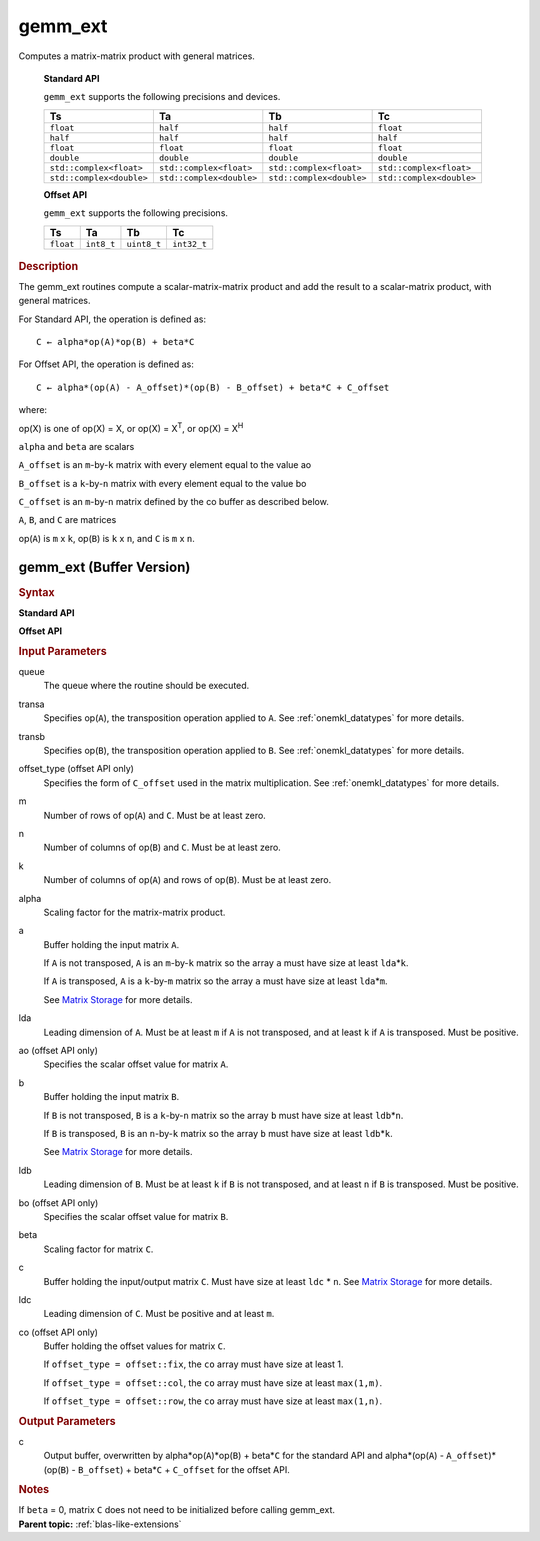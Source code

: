 .. _onemkl_blas_gemm_ext:

gemm_ext
========

.. container::


   Computes a matrix-matrix product with general matrices.


     **Standard API**

      
     ``gemm_ext`` supports the following precisions and devices.


     .. list-table:: 
        :header-rows: 1

        * -  Ts 
          -  Ta 
          -  Tb 
          -  Tc 
        * -  ``float`` 
          -  ``half`` 
          -  ``half`` 
          -  ``float`` 
        * -  ``half`` 
          -  ``half`` 
          -  ``half`` 
          -  ``half`` 
        * -  ``float`` 
          -  ``float`` 
          -  ``float`` 
          -  ``float`` 
        * -  ``double`` 
          -  ``double`` 
          -  ``double`` 
          -  ``double`` 
        * -  ``std::complex<float>`` 
          -  ``std::complex<float>`` 
          -  ``std::complex<float>`` 
          -  ``std::complex<float>`` 
        * -  ``std::complex<double>`` 
          -  ``std::complex<double>`` 
          -  ``std::complex<double>`` 
          -  ``std::complex<double>`` 


     **Offset API**


     ``gemm_ext`` supports the following precisions.


     .. list-table:: 
        :header-rows: 1

        * -  Ts 
          -  Ta 
          -  Tb 
          -  Tc 
        * -  ``float`` 
          -  ``int8_t`` 
          -  ``uint8_t`` 
          -  ``int32_t`` 


.. container:: section


   .. rubric:: Description
      :class: sectiontitle


   The gemm_ext routines compute a scalar-matrix-matrix product and
   add the result to a scalar-matrix product, with general matrices.
   
   For Standard API, the operation is defined as:

   ::


      C ← alpha*op(A)*op(B) + beta*C 


   For Offset API, the operation is defined as: 

   ::


      C ← alpha*(op(A) - A_offset)*(op(B) - B_offset) + beta*C + C_offset

   where:


   op(X) is one of op(X) = X, or op(X) = X\ :sup:`T`, or op(X) = X\ :sup:`H`


   ``alpha`` and ``beta`` are scalars


   ``A_offset`` is an ``m``-by-``k`` matrix with every element equal to the value ao


   ``B_offset`` is a ``k``-by-``n`` matrix with every element equal to the value bo


   ``C_offset`` is an ``m``-by-``n`` matrix defined by the 
   co buffer as described below. 


   ``A``, ``B``, and ``C`` are matrices


   op(``A``) is ``m`` x ``k``, op(``B``) is ``k`` x ``n``, and
   ``C`` is ``m`` x ``n``.


gemm_ext (Buffer Version)
-------------------------

.. container::

   .. container:: section

      .. rubric:: Syntax
        :class: sectiontitle
      
      
      **Standard API**
      
      
      .. container:: dlsyntaxpara
      
      
        .. cpp:function::  void onemkl::blas::gemm_ext(sycl::queue &queue, transpose transa, transpose transb, std::int64_t m, std::int64_t n, std::int64_t k, Ts alpha, sycl::buffer<Ta,1> &a, std::int64_t lda, sycl::buffer<Tb,1> &b, std::int64_t ldb, Ts beta, sycl::buffer<Tc,1> &c, std::int64_t ldc)
      
      
      **Offset API**
      
      
      .. container:: dlsyntaxpara
      
      
        .. cpp:function::  void onemkl::blas::gemm_ext(sycl::queue &queue, transpose transa, transpose transb, offset offset_type, std::int64_t m, std::int64_t n, std::int64_t k, Ts alpha, sycl::buffer<Ta,1> &a, std::int64_t lda, Ta ao, sycl::buffer<Tb,1> &b, std::int64_t ldb, Tb bo, Ts beta, sycl::buffer<Tc,1> &c, std::int64_t ldc, sycl::buffer<Tc,1> &co)
      
      
   .. container:: section
      
      
      .. rubric:: Input Parameters
         :class: sectiontitle
    
    
      queue
         The queue where the routine should be executed.
    
    
      transa
         Specifies op(``A``), the transposition operation applied to
         ``A``. See
         :ref:`onemkl_datatypes` for
         more details.
    
    
    
      transb
         Specifies op(``B``), the transposition operation applied to
         ``B``. See
         :ref:`onemkl_datatypes` for
         more details.
    
    
    
      offset_type (offset API only)
         Specifies the form of ``C_offset`` used in the matrix
         multiplication. See
         :ref:`onemkl_datatypes` for
         more details.
    
    
      m
         Number of rows of op(``A``) and ``C``. Must be at least zero.
    
    
      n
         Number of columns of op(``B``) and ``C``. Must be at least
         zero.
    
    
      k
         Number of columns of op(``A``) and rows of op(``B``). Must be
         at least zero.
    
    
      alpha
         Scaling factor for the matrix-matrix product.
    
    
      a
         Buffer holding the input matrix ``A``.
    
    
         If ``A`` is not transposed, ``A`` is an ``m``-by-``k`` matrix
         so the array ``a`` must have size at least ``lda``\ \*\ ``k``.
    
    
         If ``A`` is transposed, ``A`` is a ``k``-by-``m`` matrix so the
         array ``a`` must have size at least ``lda``\ \*\ ``m``.
    
    
         See `Matrix
         Storage <../matrix-storage.html>`__ for
         more details.
    
    
      lda
         Leading dimension of ``A``. Must be at least ``m`` if ``A`` is
         not transposed, and at least ``k`` if ``A`` is transposed. Must
         be positive.
    
    
      ao (offset API only)
         Specifies the scalar offset value for matrix ``A``.
    
    
      b
         Buffer holding the input matrix ``B``.
    
    
         If ``B`` is not transposed, ``B`` is a ``k``-by-``n`` matrix so
         the array ``b`` must have size at least ``ldb``\ \*\ ``n``.
    
    
         If ``B`` is transposed, ``B`` is an ``n``-by-``k`` matrix so
         the array ``b`` must have size at least ``ldb``\ \*\ ``k``.
    
    
         See `Matrix
         Storage <../matrix-storage.html>`__ for
         more details.
    
    
      ldb
         Leading dimension of ``B``. Must be at least ``k`` if ``B`` is
         not transposed, and at least ``n`` if ``B`` is transposed. Must
         be positive.
    
    
      bo (offset API only)
         Specifies the scalar offset value for matrix ``B``.
    
    
      beta
         Scaling factor for matrix ``C``.
    
    
      c
         Buffer holding the input/output matrix ``C``. Must have size at least
         ``ldc`` \* ``n``. See `Matrix
         Storage <../matrix-storage.html>`__ for
         more details.
    
    
      ldc
         Leading dimension of ``C``. Must be positive and at least
         ``m``.
    
    
      co (offset API only)
         Buffer holding the offset values for matrix ``C``.
    
    
         If ``offset_type = offset::fix``, the ``co`` array must have
         size at least 1.
    
    
         If ``offset_type = offset::col``, the ``co`` array must have
         size at least ``max(1,m)``.
    
    
         If ``offset_type = offset::row``, the ``co`` array must have
         size at least ``max(1,n)``. 
    
    
   .. container:: section
    
    
      .. rubric:: Output Parameters
         :class: sectiontitle
    
    
      c
         Output buffer, overwritten by alpha\*op(``A``)*op(``B``) +
         beta\*\ ``C`` for the standard API and alpha\*(op(``A``) -
         ``A_offset``)*(op(``B``) - ``B_offset``) + beta\*\ ``C`` +
         ``C_offset`` for the offset API.
    
    
   .. container:: section
    
    
      .. rubric:: Notes
         :class: sectiontitle
    
    
      If ``beta`` = 0, matrix ``C`` does not need to be initialized
      before calling gemm_ext.



.. container:: familylinks


   .. container:: parentlink


      **Parent topic:** :ref:`blas-like-extensions`
      


